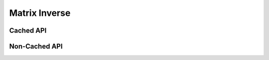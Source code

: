 Matrix Inverse
##############

Cached API
----------
.. doxygenfunction:: inv(TensorTypeAInv &a_inv, const TensorTypeA &a, cudaStream_t stream = 0)

Non-Cached API
--------------
.. doxygenclass:: matx::matxInversePlan_t
    :members:
